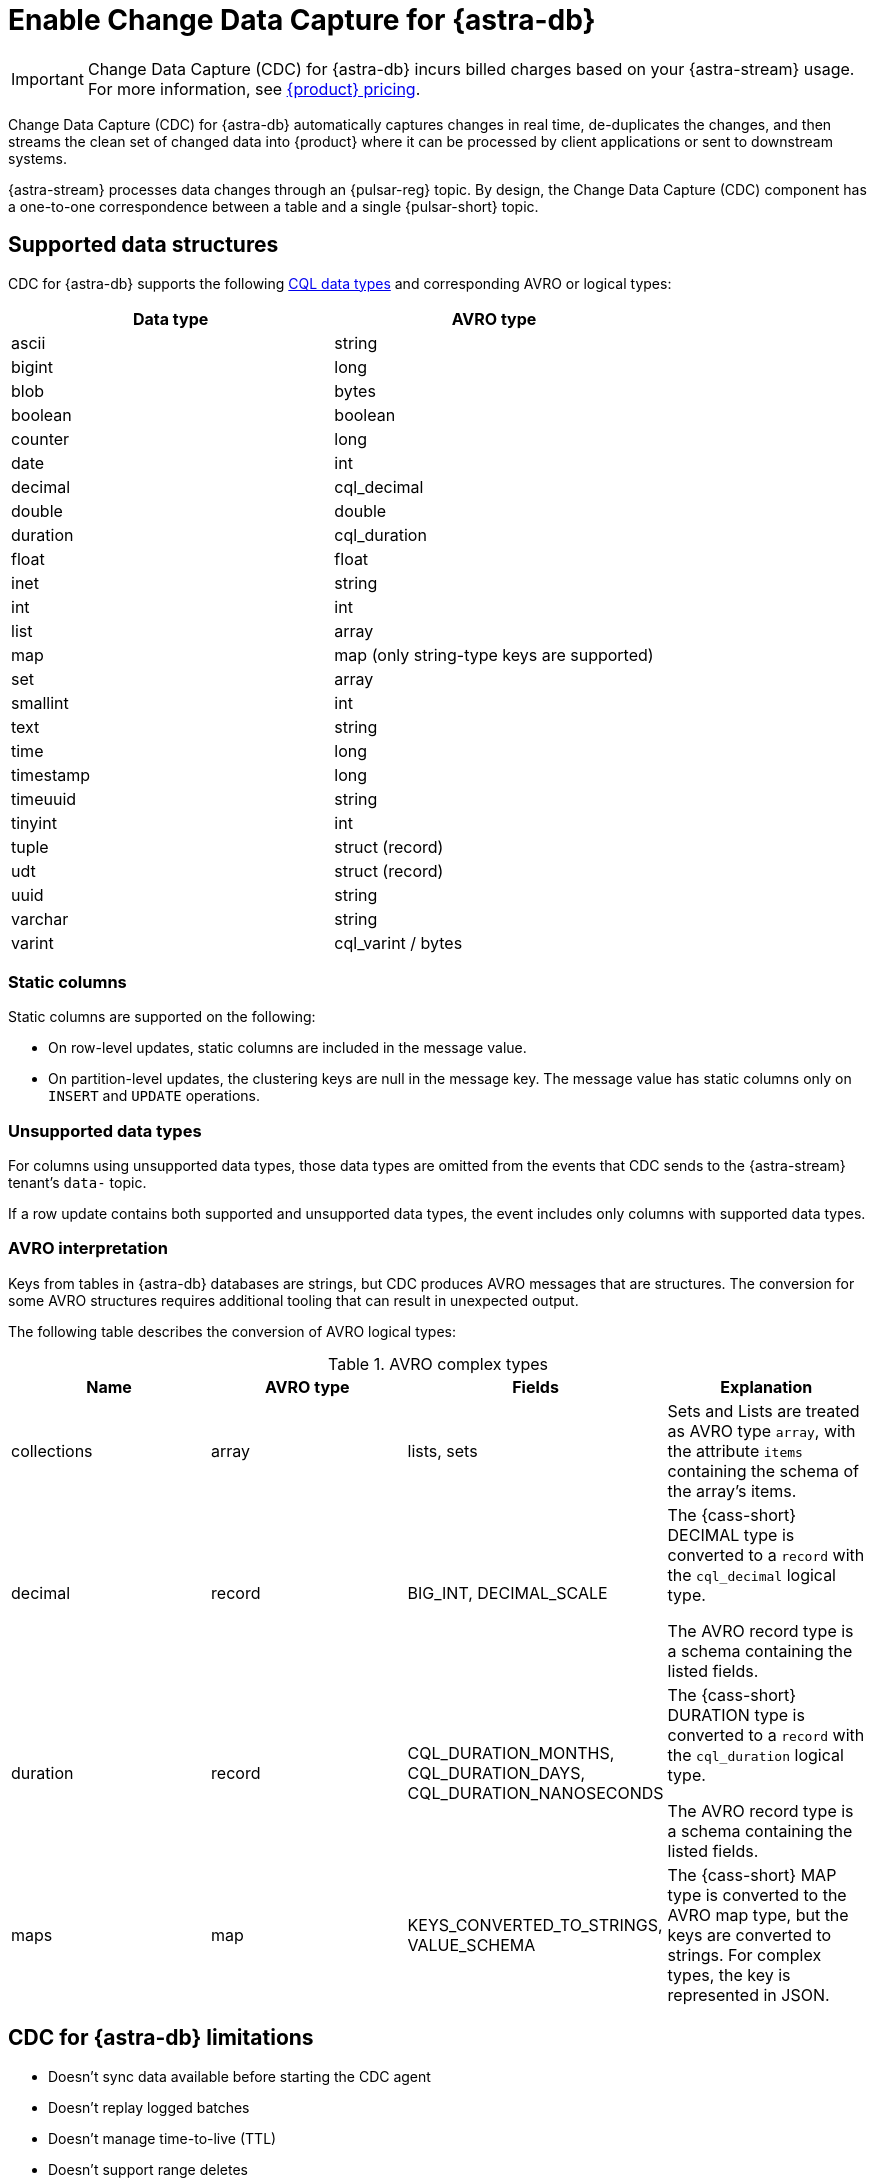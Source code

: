 = Enable Change Data Capture for {astra-db}
:navtitle: Enable Change Data Capture (CDC)
:description: CDC for {astra-db} automatically captures changes in real time, de-duplicates the changes, and streams the clean set of changed data to {product}.

[IMPORTANT]
====
Change Data Capture (CDC) for {astra-db} incurs billed charges based on your {astra-stream} usage.
For more information, see https://www.ibm.com/docs/en/astra-streaming?topic=astra-streaming-annual-price-plans[{product} pricing].
====

Change Data Capture (CDC) for {astra-db} automatically captures changes in real time, de-duplicates the changes, and then streams the clean set of changed data into {product} where it can be processed by client applications or sent to downstream systems.

{astra-stream} processes data changes through an {pulsar-reg} topic.
By design, the Change Data Capture (CDC) component has a one-to-one correspondence between a table and a single {pulsar-short} topic.

== Supported data structures

CDC for {astra-db} supports the following xref:astra@cql:reference:data-types.adoc[CQL data types] and corresponding AVRO or logical types:

[cols="1,1"]
|===
| Data type | AVRO type

| ascii
| string

| bigint
| long

| blob
| bytes

| boolean
| boolean

| counter
| long

| date
| int

| decimal
| cql_decimal

| double
| double

| duration
| cql_duration

| float
| float

| inet
| string

| int
| int

| list
| array

| map
| map (only string-type keys are supported)

| set
| array

| smallint
| int

| text
| string

| time
| long

| timestamp
| long

| timeuuid
| string

| tinyint
| int

| tuple
| struct (record)

| udt
| struct (record)

| uuid
| string

| varchar
| string

| varint
| cql_varint / bytes
|===

=== Static columns

Static columns are supported on the following:

* On row-level updates, static columns are included in the message value.

* On partition-level updates, the clustering keys are null in the message key.
The message value has static columns only on `INSERT` and `UPDATE` operations.

=== Unsupported data types

For columns using unsupported data types, those data types are omitted from the events that CDC sends to the {astra-stream} tenant's `data-` topic.

If a row update contains both supported and unsupported data types, the event includes only columns with supported data types.

=== AVRO interpretation

Keys from tables in {astra-db} databases are strings, but CDC produces AVRO messages that are structures.
The conversion for some AVRO structures requires additional tooling that can result in unexpected output.

The following table describes the conversion of AVRO logical types:

.AVRO complex types
[cols="1,1,1,1"]
|===
|Name |AVRO type |Fields |Explanation

|collections
|array
|lists, sets
|Sets and Lists are treated as AVRO type `array`, with the attribute `items` containing the schema of the array's items.

|decimal
|record
|BIG_INT, DECIMAL_SCALE
|The {cass-short} DECIMAL type is converted to a `record` with the `cql_decimal` logical type.

The AVRO record type is a schema containing the listed fields.

|duration
|record
|CQL_DURATION_MONTHS, CQL_DURATION_DAYS, CQL_DURATION_NANOSECONDS
|The {cass-short} DURATION type is converted to a `record` with the `cql_duration` logical type.

The AVRO record type is a schema containing the listed fields.

|maps
|map
|KEYS_CONVERTED_TO_STRINGS, VALUE_SCHEMA
|The {cass-short} MAP type is converted to the AVRO map type, but the keys are converted to strings.
For complex types, the key is represented in JSON.

|===

== CDC for {astra-db} limitations

* Doesn't sync data available before starting the CDC agent
* Doesn't replay logged batches
* Doesn't manage time-to-live (TTL)
* Doesn't support range deletes
* Doesn't manage table truncates
* Doesn't allow CQL column names that match a {pulsar-short} primitive type name, such as `INT32`
* Doesn't support multi-table mutations

== Configure CDC for {astra-db}

To configure CDC for {astra-db}, you must create an {astra-stream} tenant, an {astra-db} database, and a table in that database.
Then, you enable CDC on the table and connect a sink.

When you enable CDC on a table, CDC automatically creates a namespace and topics for that table in the streaming tenant.
The connected sink consumes messages from the `data-` topic, and then sends them to the associated service deployment.

[#prerequisites]
=== Prerequisites

To enable CDC for {astra-db}, you need the following:

* An active {astra-url}[{product-short} account^] with access to an organization that has an {astra-stream} subscription plan.
+
You need a role that grants permission to manage streaming tenants, such as the *Organization Administrator* role.

* An active xref:astra-db-serverless:databases:create-database.adoc[database] with at least one xref:astra-db-serverless:databases:manage-keyspaces.adoc[keyspace].

* An active sink service account and sink deployment connection details.
For example, for https://cloud.elastic.co/login[Elasticsearch], you need an Elasticsearch endpoint, index name, and API key.
+
This guide uses an Elasticsearch sink as an example.
You can use xref:streaming-learning:pulsar-io:connectors/index.adoc[other {astra-stream} sinks].

[#create-tenant]
=== Create a streaming tenant

CDC operates through {astra-stream} tenants and topics.
If you don't have any {astra-stream} tenants, you must create a tenant in order to enable CDC on a table in an {astra-db} database.

. In the {astra-ui-link} header, click icon:grip[name="Applications"], and then select *Streaming*.

. Click *Create tenant*.

. Enter a name for the streaming tenant.

. Select a cloud provider and region.
+
Your {astra-stream} tenant must be in the same region as the table where you want to enable CDC.
+
CDC for {astra-db} is available only in xref:astra-streaming:operations:astream-regions.adoc[regions that support {astra-stream}].
If your database is deployed to an xref:astra-db-serverless:databases:regions.adoc[{astra-db} region] that doesn't yet support {astra-stream}, contact your {company} account representative or {support_url}[{company} Support].

. Click *Create tenant*.
+
[IMPORTANT]
====
Don't create any namespaces or topics in your tenant because CDC does this automatically.
====

. If you plan to enable CDC on multiple databases or <<multi-region-cdc,enable CDC on a multi-region database>>, create at least one {astra-stream} tenant for each region where your databases are deployed.

[#create-table]
=== Create a table

If you haven't done so already, xref:astra-db-serverless:databases:manage-collections.adoc#tables[create one or more tables] in your database.

Alternatively, you can follow these steps to create a small demo table to test CDC for {astra-db} before enabling it on your production tables:

. In the {astra-ui}, click the name of the database where you want to enable CDC.
+
Make sure the database is deployed to the same region as your {astra-stream} tenant.

. Click *CQL Console*.

. Use the built-in `cqlsh` to create a table in your database.
+
For example, the following command creates a `cdc_demo` table with two columns in the `default_keyspace` keyspace:
+
[source,sql]
----
CREATE TABLE IF NOT EXISTS default_keyspace.cdc_demo (key text PRIMARY KEY, c1 text);
----
+
If your database doesn't have a keyspace named `default_keyspace`, you must replace `default_keyspace` with the name of a keyspace in your database.
You must also change the other commands in this guide accordingly.

. Run a simple `select` statement to verify that the table was created:
+
[source,sql]
----
select * from default_keyspace.cdc_demo;
----
+
Currently, the table has no rows:
+
.Result
[source,console]
----
 key | c1
-----+----

(0 rows)
----
+
Later, you will insert some rows to test your CDC connection and sink.

[#enable-cdc-on-a-table]
=== Enable CDC on a table

After you <<create-tenant,create a tenant>> and <<create-table,create tables>>, enable CDC on your tables.

For <<multi-region-cdc,multi-region databases>>, you must use the xref:astra-db-serverless:api-reference:devops-api.adoc[{product-short} {devops-api}] to enable CDC in secondary regions.

[tabs]
======
{astra-ui}::
+
--
. In the {astra-ui}, click the name of the database where you want to enable CDC.
+
If you created the demo table in <<create-table>>, select the database where you created that table.

. Click the *CDC* tab, and then click *Enable CDC*.

. Select a tenant, keyspace, and table, and then click *Enable CDC*.

. Refresh the page to get the updated list of CDC-enabled tables in this database.

. Repeat to enable CDC on additional tables.

[IMPORTANT]
====
Enabling CDC on any table disables the *Add a region* functionality in the {astra-ui} for that database.
You must use the {product-short} {devops-api} to add a region after enabling CDC.
====
--

{product-short} {devops-api}::
+
--
[IMPORTANT]
====
CDC for multi-region {astra-db} {db-serverless-vector} databases is available only to qualified participants in this private preview release.
Development is ongoing, and the features and functionality are subject to change.
This private preview is governed by your Agreement and the https://www.ibm.com/docs/en/astra-streaming?topic=astra-streaming-annual-price-plans[{company} Preview Terms].

If you're interested in this private preview feature, contact your {company} account representative.
====

Use the {product-short} {devops-api} to enable CDC on one or more tables in the same database in the same request.

You can use these endpoints to enable CDC in single-region and multi-region databases.

[tabs]
====
Enable CDC after deploying a region::
+
Use these steps to enable CDC in a single-region database or in previously-deployed regions of a multi-region database.
You can also use this configuration to enable CDC on new tables.
+
. Use `{devops-api-ref-url}#tag/Database-Operations/operation/getCDC[GET /v3/databases/**DB_ID**/cdc]` to check the database's existing CDC configuration:
+
[source,curl,subs="+quotes"]
----
curl -sS -L -X GET "https://api.astra.datastax.com/v3/databases/**DB_ID**/cdc" \
--header "Authorization: Bearer **APPLICATION_TOKEN**" \
--header "Accept: application/json"
----
+
Replace the following:
+
* `**DB_ID**`: The xref:astra-db-serverless:databases:create-database.adoc#get-db-id[database ID]
* `**APPLICATION_TOKEN**`: An xref:astra-db-serverless:administration:manage-application-tokens.adoc[{astra-db} application token]
+
If the database has an existing CDC configuration, copy the `databaseName`, `tables`, and `regions` content from the response as a template for the subsequent `POST` request.
+
. Use `{devops-api-ref-url}#tag/Database-Operations/operation/enableCDC[POST /v3/databases/**DB_ID**/cdc]` to enable CDC on one or more tables or regions.
+
For databases where you previously enabled CDC, you only need to include new tables and regions in this `POST` request.
+
[source,curl,subs="+quotes"]
----
curl -sS -L -X POST "https://api.astra.datastax.com/v3/databases/**DB_ID**/cdc" \
--header "Authorization: Bearer **APPLICATION_TOKEN**" \
--header "Accept: application/json" \
--data '{
  "databaseName": "**DB_NAME**",
  "tables": [
    {
      "tableName": "**TABLE_NAME**",
      "keyspaceName": "**KEYSPACE_NAME**"
    },
    {
      "tableName": "**TABLE_NAME**",
      "keyspaceName": "**KEYSPACE_NAME**"
    }
  ],
  "regions": [
    {
      "datacenterID": "**DB_ID**-**REGION_SUFFIX**",
      "datacenterRegion": "**REGION_NAME**",
      "streamingClusterName": "**STREAMING_CLUSTER_NAME**",
      "streamingTenantName": "**STREAMING_TENANT_NAME**"
    },
    {
      "datacenterID": "**DB_ID**-**REGION_SUFFIX**",
      "datacenterRegion": "**REGION_NAME**",
      "streamingClusterName": "**STREAMING_CLUSTER_NAME**",
      "streamingTenantName": "**STREAMING_TENANT_NAME**"
    }
  ]
}'
----
+
Provide the following:
+
* `**DB_ID**`: The xref:astra-db-serverless:databases:create-database.adoc#get-db-id[database ID]
* `**APPLICATION_TOKEN**`: An xref:astra-db-serverless:administration:manage-application-tokens.adoc[{astra-db} application token]
* `**DB_NAME**`: The name of the database where you want to enable CDC.
* `tables`: An array of objects where each object contains the name of a table and keyspace where you want to enable CDC.
* `regions`: An array of objects where each object contains the CDC configuration for one datacenter (region) where the database is deployed.
For multi-region databases, only include regions where you want to enable CDC.
+
** `**DATACENTER_ID**`: A xref:astra-db-serverless:databases:create-database.adoc#get-region-id[datacenter or region ID], which is the database ID with a numerical suffix.
** `**DATACENTER_REGION**`: The name of the region where the database and {astra-stream} tenant are deployed, such as `us-east1`.
You can only enable CDC in xref:astra-streaming:operations:astream-regions.adoc[regions that support {astra-stream}].
** `**STREAMING_CLUSTER_NAME**` and `**STREAMING_TENANT_NAME**`: The name of your {astra-stream} tenant and cluster.
Tenant must be deployed to the same region as the database.
You can get these names with the xref:astra-streaming:apis:api-operations.adoc#astra-streaming-devops-api-tenant-operations[{astra-stream} {devops-api}] or from the **{astra-stream}** dashboard in the {astra-ui} (click icon:grip[name="Applications"], and then select *Streaming*).

Deploy a secondary region with CDC enabled::
+
Use `{devops-api-ref-url}#tag/Database-Operations/operation/addDatacenters[POST /v2/databases/**DB_ID**/datacenters]` to add a region to a multi-region database and enable CDC in the same command:
+
[source,curl,subs="+quotes"]
----
curl -sS -L -X POST "https://api.astra.datastax.com/v2/databases/**DB_ID**/datacenters" \
--header "Authorization: Bearer **APPLICATION_TOKEN**" \
--header "Accept: application/json" \
--data '{
  [
    {
      "tier": "serverless",
      "status": "ACTIVE",
      "cloudProvider": "**CLOUD_PROVIDER**",
      "region": "**REGION_NAME**",
      "pcuGroupUUID": "**PCU_GROUP_ID**",
      "streamingTenant": {
        "streamingClusterName": "**STREAMING_CLUSTER_NAME**",
        "streamingTenantName": "**STREAMING_TENANT_NAME**"
      }
    }
  ]
}'
----
+
Replace the following:
+
* `**DB_ID**`: The xref:astra-db-serverless:databases:create-database.adoc#get-db-id[database ID]
* `**APPLICATION_TOKEN**`: An xref:astra-db-serverless:administration:manage-application-tokens.adoc[{astra-db} application token]
* `**CLOUD_PROVIDER**`: The cloud provider where the database is deployed, one of `AWS`, `GCP`, or `AZURE`.
{astra-db} doesn't support cross-provider deployments.
* `**REGION_NAME**`: The name of the region you want to add, such as `us-east1`.
You can only add one region at a time.
To enable CDC, you must deploy the database to xref:astra-streaming:operations:astream-regions.adoc[regions that support {astra-stream}].
* `**PCU_GROUP_ID**`: The ID of the PCU group to provide provisioned capacity for the new datacenter deployment.
Only applicable for organizations that use xref:astra-db-serverless:administration:provisioned-capacity-units.adoc[PCU groups].
The PCU group must have the same `cloudProvider` and `region` as the new datacenter deployment.
This is unrelated to Streaming Capacity Units.
* `**STREAMING_CLUSTER_NAME**` and `**STREAMING_TENANT_NAME**`: The name of the {astra-stream} tenant and cluster.
The tenant must be in the same region as specified in `region`.

+
All tables replicated to the new region automatically have CDC enabled.
The `astracdc` namespace and CDC topics for each table are created in the specified regional tenant.
====

To check the CDC configuration for a database or table, see <<get-cdc>>.
--
======

When you enable CDC on a database for the first time, {astra-db} automatically creates an `astracdc` namespace in your streaming tenant.
For each table where you enable CDC, {astra-db} creates two topics in the `astracdc` namespace:

* The `data-` topic consumes CDC data in {astra-stream}.

* The `log-` topic consumes schema changes, processes them, and then writes clean data to the `data-` topic.
The `log-` topic is required for CDC functionality; it is not for direct use.

Each topic name includes the keyspace and table name in the format `tenant/astracdc/data-dbid-keyspace.table`.
If you enable CDC on multiple tables in the same region, each table has its own topics within the corresponding regional {astra-stream} tenant.

Each topic has three partitions by default.
You can increase partitions for the `data-` topic, as explained in <<increase-partitions>>.

[#connect-a-sink]
=== Connect a sink

After you enable CDC, you need to connect a sink.

The sink consumes messages from the `data-` topics, and then sends them to the associated service deployment.

This example uses an Elasticsearch sink.
You can use xref:streaming-learning:pulsar-io:connectors/index.adoc[other {astra-stream} sinks].

. On the *CDC* tab where you just <<enable-cdc-on-a-table,enabled CDC on a table>>, click the table's name.

. Click *Add Elastic Search Sink*.

. For *Namespace*, select *astracdc*.

. For *Sink Type*, select *Elastic Search*.

. Enter a name for the sink.

. In the *Connect Topics* section, for the *Input topic*, select the *data-* topic in the *astracdc* namespace.

. In the *Sink-Specific Configuration* section, enter your *Elasticsearch URL*, *Index name*, and *API key* for your https://cloud.elastic.co/[Elasticsearch deployment].
+
Don't enter a username, password, or token.

. For *Ignore Record Key*, *Null Value Action*, and *Enable Schema*, {company} recommends the following values:
+
* *Ignore Record Key*: `false`
* *Null Value Action*: `DELETE`
* *Enable Schema*: `true`

. Click *Create*.

If sink creation succeeds, a confirmation message appears in the {astra-ui}, and the new sink appears on the *Sinks* tab.

=== Test the connection

Test the CDC functionality to verify that your Elasticsearch sink receives data through CDC:

. In the {astra-ui}, click the name of the database where you enabled CDC and added a sink.

. Click *CQL Console*.

. Make a change to your table.
For example, the following command inserts two rows into a table:
+
[source,sql]
----
INSERT INTO default_keyspace.cdc_demo (key,c1) VALUES ('32a','bob3123');
INSERT INTO default_keyspace.cdc_demo (key,c1) VALUES ('32b','bob3123b');
----

. Use a `select` statement to verify the change.
+
The following example is a simple select statement that reads the entire table.
If your table has more than a few rows, use a more specific `select` statement to avoid resource intensive queries.
+
[source,sql]
----
select * from default_keyspace.cdc_demo;
----
+
.Result
[%collapsible]
====
The demo table now has two rows:

[source,console]
----
 key | c1
-----+----------
 32a |  bob3123
 32b | bob3123b

(2 rows)
----
====

. Verify that the change was passed from CDC to your sink by fetching the data from your sink service deployment.
+
For example, if you have an Elasticsearch sink, you can send a `GET` request to your Elasticsearch deployment:
+
[source,curl,subs="+quotes"]
----
curl -sS -L -X POST "**ELASTICSEARCH_URL**/**INDEX_NAME**/_search?pretty" \
-header "Authorization: ApiKey '**API_KEY**'"
----
+
Replace `**ELASTICSEARCH_URL**`, `**INDEX_NAME**`, and `**API_KEY**` with the values from your https://cloud.elastic.co/[Elasticsearch deployment] that you used to <<connect-a-sink,connect the sink>>.

. Make sure the response includes your latest changes.
This indicates that {astra-stream} successfully sent changes tracked by CDC to your sink service deployment.
+
The following example shows a response from an Elasticsearch deployment:
+
[source,json,subs="+quotes"]
----
{
  "took": 1,
  "timed_out": false,
  "_shards": {
    "total": 1,
    "successful": 1,
    "skipped": 0,
    "failed": 0
  },
  "hits": {
    "total": {
      "value": 3,
      "relation": "eq"
    },
    "max_score": 1.0,
    "hits": [
      {
        "_index": "**INDEX_NAME**",
        "_id": "khl_hI0Bh25AUvCHghQo",
        "_score": 1.0,
        "_source": {
          "name": "foo",
          "title": "bar"
        }
      },
      {
        "_index": "**INDEX_NAME**",
        "_id": "32a",
        "_score": 1.0,
        "_source": {
          "c1": "bob3123"
        }
      },
      {
        "_index": "**INDEX_NAME**",
        "_id": "32b",
        "_score": 1.0,
        "_source": {
          "c1": "bob3123b"
        }
      }
    ]
  }
}
----

[#increase-partitions]
== Increase CDC data topic partitions

When you enable CDC, {astra-db} creates three `data-` partitions and three `log-` partitions in your tenant's `astracdc` namespace.

Optionally, you can increase the number of partitions for the `data-` topic.
Increasing the number of partitions creates new partitions, but existing data remains in the original partitions.
New messages are distributed across the new partitions.

To increase the number of `data-` topic partitions, do the following:

. Before you make changes, use `xref:astra-streaming:developing:configure-pulsar-env.adoc[pulsar-admin]` to get the namespace's existing partitions:
+
[source,bash]
----
bin/pulsar-admin topics list-partitioned-topics astracdc
----
+
The response describes the existing partitions for the `data-` and `log-` topics.
The default configuration has three partitions for each topic numbered 0, 1, and 2.
+
[source,console,subs="+quotes"]
----
persistent://**TENANT_NAME**/astracdc/data-**DB_ID**-**KEYSPACE_NAME**.**TABLE_NAME**-partition-1
persistent://**TENANT_NAME**/astracdc/log-**DB_ID**-**KEYSPACE_NAME**.**TABLE_NAME**-partition-2
persistent://**TENANT_NAME**/astracdc/data-**DB_ID**-**KEYSPACE_NAME**.**TABLE_NAME**-partition-0
persistent://**TENANT_NAME**/astracdc/log-**DB_ID**-**KEYSPACE_NAME**.**TABLE_NAME**-partition-0
persistent://**TENANT_NAME**/astracdc/log-**DB_ID**-**KEYSPACE_NAME**.**TABLE_NAME**-partition-1
persistent://**TENANT_NAME**/astracdc/data-**DB_ID**-**KEYSPACE_NAME**.**TABLE_NAME**-partition-2
----
+
The `**TENANT_NAME**`, `**DB_ID**`, `**KEYSPACE_NAME**`, and `**TABLE_NAME**` values are the same for each partition.
The actual values depend on your CDC configuration.

. From the response, get a `data-` topic string without `persistent://` and the partition number.
+
For example, from `persistent://**TENANT_NAME**/astracdc/data-**DB_ID**-**KEYSPACE_NAME**.**TABLE_NAME**-partition-1`, extract only `**TENANT_NAME**/astracdc/data-**DB_ID**-**KEYSPACE_NAME**.**TABLE_NAME**`.

. Use the `update-partitioned-topic` command to increase the number of partitions for the `data-` topic:
+
[source,bash,subs="+quotes"]
----
bin/pulsar-admin topics update-partitioned-topic **DATA_TOPIC_STRING** --partitions **NUMBER**
----
+
Replace the following:
+
* `**DATA_TOPIC_STRING**`: The `data-` topic string from the `list-partitioned-topics` response in the format of `**TENANT_NAME**/astracdc/data-**DB_ID**-**KEYSPACE_NAME**.**TABLE_NAME**`.
* `**NUMBER**`: The desired total number of partitions.
+
For example, `--partitions 10` increases the total number of partitions to 10.
If the topic has 3 partitions, then `--partitions 10` creates 7 new partitions for a total of 10.
+
[IMPORTANT]
====
You can only increase the number of partitions.

You cannot decrease the number of partitions due to potential data loss and message ordering issues.
====

. Verify the increase:
+
[source,bash,subs="+quotes"]
----
bin/pulsar-admin topics list **TENANT_NAME**/astracdc
----
+
Replace `**TENANT_NAME**` with your CDC tenant name.

. Make sure the response includes the desired total number of partitions.
+
The following response indicates that the `data-` topic now has 10 total partitions numbered 0-9:
+
[source,console,subs="+quotes"]
----
persistent://**TENANT_NAME**/astracdc/log-**DB_ID**-**KEYSPACE_NAME**.**TABLE_NAME**-partition-2
persistent://**TENANT_NAME**/astracdc/log-**DB_ID**-**KEYSPACE_NAME**.**TABLE_NAME**-partition-0
persistent://**TENANT_NAME**/astracdc/log-**DB_ID**-**KEYSPACE_NAME**.**TABLE_NAME**-partition-1
persistent://**TENANT_NAME**/astracdc/data-**DB_ID**-**KEYSPACE_NAME**.**TABLE_NAME**-partition-9
persistent://**TENANT_NAME**/astracdc/data-**DB_ID**-**KEYSPACE_NAME**.**TABLE_NAME**-partition-8
persistent://**TENANT_NAME**/astracdc/data-**DB_ID**-**KEYSPACE_NAME**.**TABLE_NAME**-partition-7
persistent://**TENANT_NAME**/astracdc/data-**DB_ID**-**KEYSPACE_NAME**.**TABLE_NAME**-partition-6
persistent://**TENANT_NAME**/astracdc/data-**DB_ID**-**KEYSPACE_NAME**.**TABLE_NAME**-partition-1
persistent://**TENANT_NAME**/astracdc/data-**DB_ID**-**KEYSPACE_NAME**.**TABLE_NAME**-partition-0
persistent://**TENANT_NAME**/astracdc/data-**DB_ID**-**KEYSPACE_NAME**.**TABLE_NAME**-partition-5
persistent://**TENANT_NAME**/astracdc/data-**DB_ID**-**KEYSPACE_NAME**.**TABLE_NAME**-partition-4
persistent://**TENANT_NAME**/astracdc/data-**DB_ID**-**KEYSPACE_NAME**.**TABLE_NAME**-partition-3
persistent://**TENANT_NAME**/astracdc/data-**DB_ID**-**KEYSPACE_NAME**.**TABLE_NAME**-partition-2
----

. Confirm that the topic was updated to have the desired number of partitions:
+
[source,bash]
----
bin/pulsar-admin topics partitioned-stats persistent://**DATA_TOPIC_STRING**
----
+
Replace `**DATA_TOPIC_STRING**` with the `data-` topic string in the format of `**TENANT_NAME**/astracdc/data-**DB_ID**-**KEYSPACE_NAME**.**TABLE_NAME**`.
+
.Result
[%collapsible]
====
[source,json]
----
{
  "msgRateIn" : 0.0,
  "msgThroughputIn" : 0.0,
  "msgRateOut" : 0.0,
  "msgThroughputOut" : 0.0,
  "bytesInCounter" : 0,
  "msgInCounter" : 0,
  "bytesOutCounter" : 0,
  "msgOutCounter" : 0,
  "averageMsgSize" : 0.0,
  "msgChunkPublished" : false,
  "storageSize" : 0,
  "backlogSize" : 0,
  "publishRateLimitedTimes" : 0,
  "earliestMsgPublishTimeInBacklogs" : 0,
  "offloadedStorageSize" : 0,
  "lastOffloadLedgerId" : 0,
  "lastOffloadSuccessTimeStamp" : 0,
  "lastOffloadFailureTimeStamp" : 0,
  "publishers" : [ ],
  "waitingPublishers" : 0,
  "subscriptions" : { },
  "replication" : { },
  "nonContiguousDeletedMessagesRanges" : 0,
  "nonContiguousDeletedMessagesRangesSerializedSize" : 0,
  "compaction" : {
    "lastCompactionRemovedEventCount" : 0,
    "lastCompactionSucceedTimestamp" : 0,
    "lastCompactionFailedTimestamp" : 0,
    "lastCompactionDurationTimeInMills" : 0
  },
  "metadata" : {
    "partitions" : 10
  },
  "partitions" : { }
}
----
====

[#multi-region-cdc]
== Enable CDC for multi-region databases

[IMPORTANT]
====
CDC for multi-region {astra-db} {db-serverless-vector} databases is available only to qualified participants in this private preview release.
Development is ongoing, and the features and functionality are subject to change.
This private preview is governed by your Agreement and the https://www.ibm.com/docs/en/astra-streaming?topic=astra-streaming-annual-price-plans[{company} Preview Terms].

If you're interested in this private preview feature, contact your {company} account representative.
====

To enable CDC for {astra-db} on a xref:astra-db-serverless:databases:manage-regions.adoc[multi-region database], do the following:

. Complete the <<prerequisites>>.
+
CDC for multi-region databases is only available for {db-serverless-vector} databases.

. <<create-tenant,Create at least one {astra-stream} tenant for each region>> where you want to enable CDC.
+
If your database is deployed to a region that doesn't support {astra-stream}, contact your {company} account representative or {support_url}[{company} Support].

. <<create-table,Create tables>> in your database, if you haven't done so already.

. Use the {product-short} {devops-api} to <<enable-cdc-on-a-table,enable CDC on all applicable tables and regions>>.

. <<connect-a-sink,Connect a sink>> to transmit messages from all tenants to your sink service deployment.

=== Reconcile multi-region writes

[IMPORTANT]
====
For multi-region databases, you must reconcile concurrent messages transmitted by CDC to your sink service deployment.
====

{astra-db}'s eventual consistency policy replicates changes to all regions of a multi-region database, regardless of the original region where the write occurred.

When you enable CDC on a multi-region database, CDC emits writes events for all CDC-enabled tables in all CDC-enabled regions, regardless of the original region.
This means that all `data-` topics for the same table in all regional tenants eventually receive the same write events, and those topics pass concurrent, duplicate events for the same row to the sink.

{astra-db} doesn't reconcile concurrent modifications to the same row in multiple regions.
Therefore, you are responsible for reconciling concurrent CDC messages transmitted to your sink service deployment.

To assist with reconciling messages, each CDC message contains the entire row, including the partition key and clustering keys, as well as an `eventTime`, which is the internal {cass-short} timestamp for the mutation.
You can use the primary key and timestamps to reconcile concurrent modifications to the same row in multiple regions.

However, be aware of the following limitations:

* Cross-region writes can be received out of order or be missed.
* Cross-region repairs don't emit CDC events.
* Ordering between regions isn't guaranteed.

[#get-cdc]
== Check CDC status

You can check your active CDC configurations in the {astra-ui} or with the {product-short} {devops-api}.

[tabs]
======
{astra-ui}::
+
--
. In the {astra-ui}, click the name of the database that you want to inspect.

. Click the *CDC* tab, and then review the list of tables where you have enabled CDC.

. Click a table's name to inspect the table's CDC configuration.
--

{product-short} {devops-api}::
+
--
[tabs]
====
By database::
+
Use `{devops-api-ref-url}#tag/Database-Operations/operation/getCDC[GET /v3/databases/**DB_ID**/cdc]` to get CDC configuration details for an entire database:
+
[source,curl,subs="+quotes"]
----
curl -sS -L -X GET "https://api.astra.datastax.com/v3/databases/**DB_ID**/cdc" \
--header "Authorization: Bearer **APPLICATION_TOKEN**" \
--header "Accept: application/json"
----
+
Replace `**DB_ID**` with the xref:astra-db-serverless:databases:create-database.adoc#get-db-id[database ID], and replace `**APPLICATION_TOKEN**` with an xref:astra-db-serverless:administration:manage-application-tokens.adoc[{astra-db} application token].
+
The response includes an array of tables where CDC is enabled.
For multi-region databases with CDC enabled in multiple regions, the `regions` array includes the {astra-stream} configuration for each region.
+
[source,json]
----
{
  "orgID": "8765-4321-10020012-1212",
  "databaseID": "1234-5678-90080012-2323",
  "databaseName": "test_db",
  "tables": [
    {
      "tableName": "table1",
      "keyspaceName": "default_keyspace"
    },
    {
      "tableName": "table2",
      "keyspaceName": "default_keyspace"
    },
    {
      "tableName": "table3",
      "keyspaceName": "other_keyspace"
    }
  ],
  "regions": [
    {
      "datacenterID": "1234-5678-90080012-2323-1",
      "datacenterRegion": "us-east1",
      "streamingClusterName": "pulsar-gcp-useast1-dev",
      "streamingTenantName": "cdc-streaming"
    }
  ]
}
----

By table::
+
Use `{devops-api-ref-url}#tag/Database-Operations/operation/getCDC[GET /v3/databases/**DB_ID**/keyspaces/**KEYSPACE_NAME**/tables/**TABLE_NAME**/cdc]` to get CDC configuration details for a specific table:
+
[source,curl,subs="+quotes"]
----
curl -sS -L -X GET "https://api.astra.datastax.com/v3/databases/**DB_ID**/keyspaces/**KEYSPACE_NAME**/tables/**TABLE_NAME**/cdc" \
--header "Authorization: Bearer **APPLICATION_TOKEN**" \
--header "Accept: application/json"
----
+
In the path, replace `**DB_ID**` with the xref:astra-db-serverless:databases:create-database.adoc#get-db-id[database ID], and replace `**KEYSPACE_NAME**` and `**TABLE_NAME**` with the name of the keyspace and table where you want to check the CDC configuration.
In the `Authorization` header, replace `**APPLICATION_TOKEN**` with an xref:astra-db-serverless:administration:manage-application-tokens.adoc[{astra-db} application token].
+
The response includes the CDC status and, if available, the {astra-stream} configuration.
For multi-region databases with CDC enabled in multiple regions, the `regions` array includes the {astra-stream} configuration for each region.
+
[source,json]
----
[
  {
    "orgID": "8765-4321-10020012-1212",
    "databaseID": "1234-5678-90080012-2323",
    "databaseName": "test_db",
    "regions": [
      {
        "datacenterID": "1234-5678-90080012-2323-1",
        "datacenterRegion": "us-east1",
        "streamingClusterName": "pulsar-gcp-useast1-dev",
        "streamingTenantName": "cdc-streaming"
      }
    ],
    "status": "Active"
  }
]
----
====
--
======

[#put-cdc]
=== Update a database's CDC configuration

You can use the {product-short} {devops-api} to change a database's CDC configuration with one request.

The `PUT /v3/databases/**DB_ID**/cdc` endpoint accepts a desired state list representing the entire CDC configuration for a specific database.
This allows you to use a single request to add, change, and remove CDC settings for all tables and regions for a single database.

If CDC isn't enabled for the database, the request enables CDC on the tables and regions specified in the request.
If CDC is already enabled, the request updates the existing CDC configuration.

. Use `{devops-api-ref-url}#tag/Database-Operations/operation/getCDC[GET /v3/databases/**DB_ID**/cdc]` to get the current CDC configuration details for the database:
+
[source,curl,subs="+quotes"]
----
curl -sS -L -X GET "https://api.astra.datastax.com/v3/databases/**DB_ID**/cdc" \
--header "Authorization: Bearer **APPLICATION_TOKEN**" \
--header "Accept: application/json"
----
+
Replace `**DB_ID**` with the xref:astra-db-serverless:databases:create-database.adoc#get-db-id[database ID], and replace `**APPLICATION_TOKEN**` with an xref:astra-db-serverless:administration:manage-application-tokens.adoc[{astra-db} application token].

. If the database has an existing CDC configuration, copy the `databaseName`, `tables`, and `regions` content from the response, and then edit the `tables` and `regions` arrays to reflect the desired state of the CDC configuration for the database.
You can add new tables and regions, remove existing tables and regions, and change streaming clusters and tenants.
+
If the database has no existing CDC configuration, use the following example as a template:
+
[source,json]
----
{
  "databaseName": "**DB_NAME**",
  "tables": [
    {
      "tableName": "**TABLE_NAME**",
      "keyspaceName": "**KEYSPACE_NAME**"
    },
    {
      "tableName": "**TABLE_NAME**",
      "keyspaceName": "**KEYSPACE_NAME**"
    }
  ],
  "regions": [
    {
      "datacenterID": "**DB_ID**-**REGION_SUFFIX**",
      "datacenterRegion": "**REGION_NAME**",
      "streamingClusterName": "**STREAMING_CLUSTER_NAME**",
      "streamingTenantName": "**STREAMING_TENANT_NAME**"
    },
    {
      "datacenterID": "**DB_ID**-**REGION_SUFFIX**",
      "datacenterRegion": "**REGION_NAME**",
      "streamingClusterName": "**STREAMING_CLUSTER_NAME**",
      "streamingTenantName": "**STREAMING_TENANT_NAME**"
    }
  ]
}
----
+
Provide the following:
+
* `**DB_NAME**`: The name of the database where you want to update the CDC configuration.
* `tables`: An array of objects where each object contains the name of a table and keyspace where you want CDC to be enabled.
Include new tables and all existing tables that you want to keep in the CDC configuration.
* `regions`: An array of objects where each object contains the CDC configuration for one datacenter (region) where the database is deployed.
At minimum, this includes the database's primary region.
For multi-region databases, only include regions where you want to enable CDC.
+
** `**DATACENTER_ID**`: A xref:astra-db-serverless:databases:create-database.adoc#get-region-id[datacenter or region ID], which is the database ID with a numerical suffix.
** `**DATACENTER_REGION**`: The name of the region where the database and {astra-stream} tenant are deployed, such as `us-east1`.
You can only enable CDC in xref:astra-streaming:operations:astream-regions.adoc[regions that support {astra-stream}].
** `**STREAMING_CLUSTER_NAME**` and `**STREAMING_TENANT_NAME**`: The name of your {astra-stream} tenant and cluster.
The tenant must be deployed to the same region as the database.
You can get these names with the xref:astra-streaming:apis:api-operations.adoc#astra-streaming-devops-api-tenant-operations[{astra-stream} {devops-api}] or from the **{astra-stream}** dashboard in the {astra-ui} (click icon:grip[name="Applications"], and then select *Streaming*).

. Send the updated configuration to `{devops-api-ref-url}#tag/Database-Operations/operation/updateCDC[PUT /v3/databases/**DB_ID**/cdc]`.
+
[IMPORTANT]
=====
This is a desired state list.

Make sure that you include all existing tables and regions that you want to keep in the CDC configuration.

If you omit any existing tables or regions from the request, CDC is disabled for those tables or regions.
=====
+
[source,curl,subs="+quotes"]
----
curl -sS -L -X PUT "https://api.astra.datastax.com/v3/databases/**DB_ID**/cdc" \
--header "Authorization: Bearer **APPLICATION_TOKEN**" \
--header "Accept: application/json" \
--data '{
  "databaseName": "test_db",
  "tables": [
    {
      "tableName": "table1",
      "keyspaceName": "default_keyspace"
    },
    {
      "tableName": "table2",
      "keyspaceName": "default_keyspace"
    },
    {
      "tableName": "table3",
      "keyspaceName": "other_keyspace"
    }
  ],
  "regions": [
    {
      "datacenterID": "1234-5678-90080012-2323-1",
      "datacenterRegion": "us-east1",
      "streamingClusterName": "pulsar-gcp-useast1-dev",
      "streamingTenantName": "cdc-streaming"
    }
  ]
}'
----
+
Replace the following:
+
* `**DB_ID**`: The xref:astra-db-serverless:databases:create-database.adoc#get-db-id[database ID]
* `**APPLICATION_TOKEN**`: An xref:astra-db-serverless:administration:manage-application-tokens.adoc[{astra-db} application token]
* `data`: Replace the example object with your desired state list that you prepared in the previous step.

. To verify that the changes were applied as expected, use `{devops-api-ref-url}#tag/Database-Operations/operation/getCDC[GET /v3/databases/**DB_ID**/cdc]` to get the new CDC configuration details for the database:
+
[source,curl,subs="+quotes"]
----
curl -sS -L -X GET "https://api.astra.datastax.com/v3/databases/**DB_ID**/cdc" \
--header "Authorization: Bearer **APPLICATION_TOKEN**" \
--header "Accept: application/json"
----

. If you removed any tables from the existing CDC configuration, decide whether you want to delete the associated namespace, topics, and {astra-stream} tenant.
For more information and options for handling these artifacts, see <<disable-cdc-for-a-table>>.

[#disable-cdc-for-a-table]
=== Disable CDC for a table

CDC is automatically disabled if you drop a table, terminate a database, or remove a CDC-enabled region from a multi-region database.

You can remove a table's CDC configuration without deleting the table.
For multi-region databases, this disables CDC for the table across all regions.

[tabs]
======
{astra-ui}::
+
--
. In the {astra-ui}, click the name of the database where you want to disable CDC.

. Click the *CDC* tab.

. In the *Change Data Capture* list, click the table's name.

. Click *Disable* to remove the table's CDC configuration.
--

{product-short} {devops-api}::
+
--
Use `{devops-api-ref-url}#tag/Database-Operations/operation/deleteCDC[DELETE /v3/databases/**DB_ID**/cdc]` to disable CDC for a table:

[source,curl,subs="+quotes"]
----
curl -sS -L -X DELETE "https://api.astra.datastax.com/v3/databases/**DB_ID**/cdc" \
--header "Authorization: Bearer **APPLICATION_TOKEN**" \
--header "Accept: application/json" \
--data '{
  "databaseID": "**DB_ID**",
  "tables": [
    {
      "tableName": "**TABLE_NAME**",
      "keyspaceName": "**KEYSPACE_NAME**"
    }
  ]
}'
----

Replace the following:

* `**DB_ID**`: The xref:astra-db-serverless:databases:create-database.adoc#get-db-id[database ID].
* `**APPLICATION_TOKEN**`: An xref:astra-db-serverless:administration:manage-application-tokens.adoc[{astra-db} application token].
* `**TABLE_NAME**` and `**KEYSPACE_NAME**`: The name of table and keyspace where you want to disable CDC.
If you want to disable CDC for multiple tables at once, include an object for each table in the `tables` array.

[TIP]
====
You can use `PUT /v3/databases/**DB_ID**/cdc` to make multiple changes to a database's CDC configuration in one request, including additions, changes, and removals of tables and regions.
For more information, see <<put-cdc>>.
====
--
======

Disabling CDC doesn't remove the associated namespace, topics, or {astra-stream} tenant:

* If you reenable CDC for the same table, the existing topics are reused with the existing records.

* If you want to discard a table's CDC records, you must manually remove the associated {astra-stream} artifacts after disabling CDC:
+
** If you remove CDC from a table, then you can delete the table's `data-` and `log-` topics from the `astracdc` namespace in the {astra-stream} tenant.
For multi-region databases, make sure that you delete the topics in the tenant for each region where the database is deployed
** If you remove CDC from all tables in a region, and you no longer need CDC in that region, then you can delete the `astracdc` namespace from the {astra-stream} tenant in that region.
Deleting the namespace also deletes the topics within that namespace.
** If you remove CDC from all of a database's tables, and you no longer need an {astra-stream} tenant for any reason, you can delete the entire tenant.

== See also

* xref:astra-streaming:ROOT:astream-faq.adoc[{astra-stream} FAQs]
* xref:astra-streaming:developing:clients/index.adoc[Use {pulsar-short} clients with {astra-stream}]
* xref:streaming-learning:use-cases-architectures:change-data-capture/index.adoc[CDC overview]
